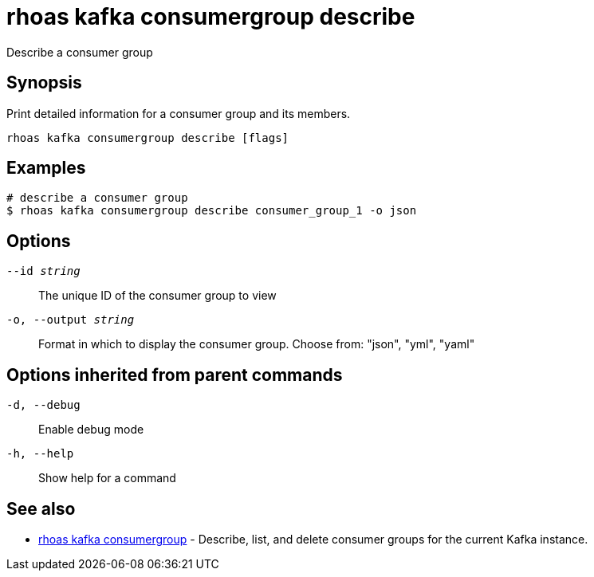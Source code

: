= rhoas kafka consumergroup describe

[role="_abstract"]
ifdef::env-github,env-browser[:relfilesuffix: .adoc]

Describe a consumer group

[discrete]
== Synopsis

Print detailed information for a consumer group and its members.


....
rhoas kafka consumergroup describe [flags]
....

[discrete]
== Examples

....
# describe a consumer group
$ rhoas kafka consumergroup describe consumer_group_1 -o json

....

[discrete]
== Options

`--id _string_`::
The unique ID of the consumer group to view
`-o, --output _string_`::
Format in which to display the consumer group. Choose from: "json", "yml", "yaml"

[discrete]
== Options inherited from parent commands

`-d, --debug`::
Enable debug mode
`-h, --help`::
Show help for a command

[discrete]
== See also

* xref:_rhoas_kafka_consumergroup[rhoas kafka consumergroup] - Describe, list, and delete consumer groups for the current Kafka instance.

